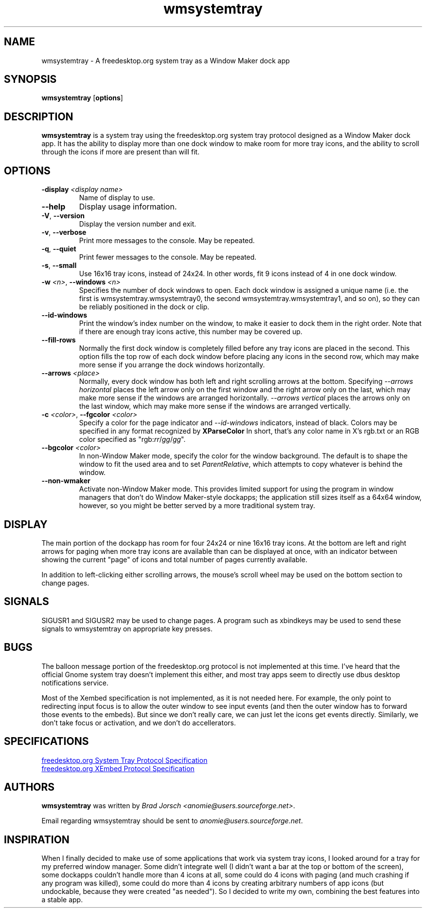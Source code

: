 .de Sh
.br
.if t .Sp
.ne 5
.PP
\fB\\$1\fR
.PP
..
.TH wmsystemtray 1 "February 22, 2014"
.SH NAME
wmsystemtray \- A freedesktop.org system tray as a Window Maker dock app
.P
.SH SYNOPSIS
.B wmsystemtray
.RB [\| options \|]
.SH DESCRIPTION
\fBwmsystemtray\fP is a system tray using the freedesktop.org system tray
protocol designed as a Window Maker dock app. It has the ability to display
more than one dock window to make room for more tray icons, and the ability to
scroll through the icons if more are present than will fit.
.SH OPTIONS
.TP
.BI "-display " <display\ name>
Name of display to use.
.TP
.B --help
Display usage information.
.TP
.BR -V ", " --version
Display the version number and exit.
.TP
.BR -v ", " --verbose
Print more messages to the console. May be repeated.
.TP
.BR -q ", " --quiet
Print fewer messages to the console. May be repeated.
.TP
.BR -s ", " --small
Use 16x16 tray icons, instead of 24x24. In other words, fit 9 icons instead of
4 in one dock window.
.TP
.BI "-w " <n> "\fR,\fP --windows " <n>
Specifies the number of dock windows to open. Each dock window is assigned a
unique name (i.e. the first is wmsystemtray.wmsystemtray0, the second
wmsystemtray.wmsystemtray1, and so on), so they can be reliably positioned in
the dock or clip.
.TP
.B --id-windows
Print the window's index number on the window, to make it easier to dock them
in the right order. Note that if there are enough tray icons active, this
number may be covered up.
.TP
.B --fill-rows
Normally the first dock window is completely filled before any tray icons are
placed in the second. This option fills the top row of each dock window before
placing any icons in the second row, which may make more sense if you arrange
the dock windows horizontally.
.TP
.BI "--arrows " <place>
Normally, every dock window has both left and right scrolling arrows at the
bottom. Specifying \fI--arrows horizontal\fP places the left arrow only on the
first window and the right arrow only on the last, which may make more sense if
the windows are arranged horizontally. \fI--arrows vertical\fP places the
arrows only on the last window, which may make more sense if the windows are
arranged vertically.
.TP
.BI "-c " <color> "\fR,\fP --fgcolor " <color>
Specify a color for the page indicator and \fI--id-windows\fP indicators, instead of black. Colors may be specified in any format recognized by
.B \%XParseColor
In short, that's any color name in X's rgb.txt or an RGB color specified as
"rgb:\fIrr\fP/\fIgg\fP/\fIgg\fP".
.TP
.BI "--bgcolor " <color>
In non-Window Maker mode, specify the color for the window background. The
default is to shape the window to fit the used area and to set
\fIParentRelative\fP, which attempts to copy whatever is behind the window. 
.TP
.B --non-wmaker
Activate non-Window Maker mode. This provides limited support for using the
program in window managers that don't do Window Maker-style dockapps; the
application still sizes itself as a 64x64 window, however, so you might be
better served by a more traditional system tray.
.SH DISPLAY
The main portion of the dockapp has room for four 24x24 or nine 16x16 tray
icons. At the bottom are left and right arrows for paging when more tray icons
are available than can be displayed at once, with an indicator between showing
the current "page" of icons and total number of pages currently available.

In addition to left-clicking either scrolling arrows, the mouse's scroll wheel
may be used on the bottom section to change pages.
.SH SIGNALS
SIGUSR1 and SIGUSR2 may be used to change pages. A program such as xbindkeys
may be used to send these signals to wmsystemtray on appropriate key presses.
.SH BUGS
The balloon message portion of the freedesktop.org protocol is not implemented
at this time. I've heard that the official Gnome system tray doesn't implement
this either, and most tray apps seem to directly use dbus desktop notifications
service.

Most of the Xembed specification is not implemented, as it is not needed here.
For example, the only point to redirecting input focus is to allow the outer
window to see input events (and then the outer window has to forward those
events to the embeds). But since we don't really care, we can just let the
icons get events directly. Similarly, we don't take focus or activation, and we
don't do accellerators.
.SH SPECIFICATIONS
.UR http://standards.freedesktop.org/systemtray-spec/systemtray-spec-0.3.html
freedesktop.org System Tray Protocol Specification
.UE

.UR http://standards.freedesktop.org/xembed-spec/xembed-spec-0.5.html
freedesktop.org XEmbed Protocol Specification
.UE
.SH AUTHORS
\fBwmsystemtray\fP was written by \fIBrad Jorsch
<anomie@users.sourceforge.net>\fP.
.P
Email regarding wmsystemtray should be sent to
\fIanomie@users.sourceforge.net\fP.
.SH INSPIRATION
When I finally decided to make use of some applications that work via system
tray icons, I looked around for a tray for my preferred window manager. Some
didn't integrate well (I didn't want a bar at the top or bottom of the screen),
some dockapps couldn't handle more than 4 icons at all, some could do 4 icons
with paging (and much crashing if any program was killed), some could do more
than 4 icons by creating arbitrary numbers of app icons (but undockable,
because they were created "as needed"). So I decided to write my own, combining the best features into a stable app.
